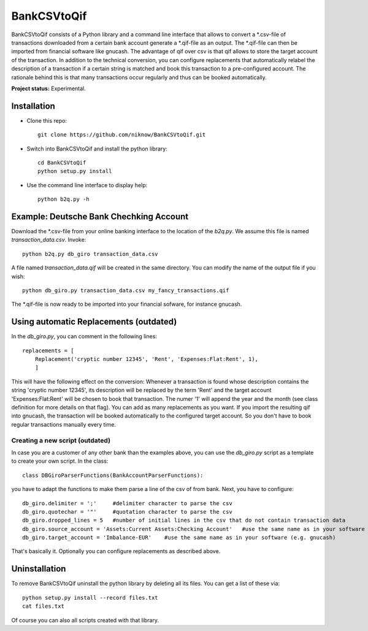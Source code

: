 BankCSVtoQif
=======

BankCSVtoQif consists of a Python library and a command line interface that allows to convert a *.csv-file
of transactions downloaded from a certain bank account generate a *.qif-file as an output. The *.qif-file can then be
imported from financial software like gnucash. The advantage of qif over csv is that qif allows to store the target
account of the transaction. In addition to the technical conversion, you can configure replacements that automatically
relabel the description of a transaction if a certain string is matched and book this transaction to a pre-configured
account. The rationale behind this is that many transactions occur regularly and thus can be booked automatically.

**Project status:** Experimental.


Installation
-------

* Clone this repo::

    git clone https://github.com/niknow/BankCSVtoQif.git

* Switch into BankCSVtoQif and install the python library::

    cd BankCSVtoQif
    python setup.py install

* Use the command line interface to display help::

    python b2q.py -h


Example: Deutsche Bank Chechking Account
-------
Download the *.csv-file from your online banking interface to the location of the `b2q.py`. We assume this file
is named `transaction_data.csv`. Invoke::

    python b2q.py db_giro transaction_data.csv

A file named `transaction_data.qif` will be created in the same directory. You can modify the name of the output
file if you wish::

    python db_giro.py transaction_data.csv my_fancy_transactions.qif

The *.qif-file is now ready to be imported into your financial sofware, for instance gnucash.


Using automatic Replacements (outdated)
-------
In the `db_giro.py`, you can comment in the following lines::

    replacements = [
        Replacement('cryptic number 12345', 'Rent', 'Expenses:Flat:Rent', 1),
        ]

This will have the following effect on the conversion: Whenever a transaction is found whose description contains
the string 'cryptic number 12345', its description will be replaced by the term 'Rent' and the target account
'Expenses:Flat:Rent' will be chosen to book that transaction. The numer '1' will append the year and the month
(see class definition for more details on that flag). You can add as many replacements as you want. If you import
the resulting qif into gnucash, the transaction will be booked automatically to the configured target account. So
you don't have to book regular transactions manually every time.

Creating a new script (outdated)
~~~~~~~
In case you are a customer of any other bank than the examples above, you can use the `db_giro.py` script as a
template to create your own script. In the class::

    class DBGiroParserFunctions(BankAccountParserFunctions):

you have to adapt the functions to make them parse a line of the csv of from bank. Next, you have to configure::

    db_giro.delimiter = ';'     #delimiter character to parse the csv
    db_giro.quotechar = '"'     #quotation character to parse the csv
    db_giro.dropped_lines = 5   #number of initial lines in the csv that do not contain transaction data
    db_giro.source_account = 'Assets:Current Assets:Checking Account'   #use the same name as in your software (e.g. gnucash)
    db_giro.target_account = 'Imbalance-EUR'    #use the same name as in your software (e.g. gnucash)

That's basically it. Optionally you can configure replacements as described above.

Uninstallation
-------
To remove BankCSVtoQif uninstall the python library by deleting all its files. You can get a list of these via::

    python setup.py install --record files.txt
    cat files.txt

Of course you can also all scripts created with that library.
